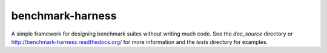 benchmark-harness
=================

A simple framework for designing benchmark suites without writing much code. See
the `doc_source` directory or http://benchmark-harness.readthedocs.org/ for more
information and the `tests` directory for examples.
